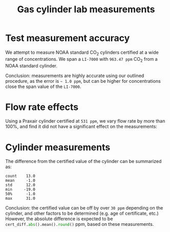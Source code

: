 #+STARTUP: content indent hideblocks
#+TITLE: Gas cylinder lab measurements
#+AUTHOR:
#+OPTIONS: ^:{}
#+OPTIONS: toc:nil
#+PROPERTY: header-args :tangle yes
#+PROPERTY: header-args:python :session *Python*
#+PROPERTY: header-args:sql :engine postgresql
#+PROPERTY: header-args:sql+ :dbhost net82.ceos.umanitoba.ca
#+PROPERTY: header-args:sql+ :cmdline -p5433 :database gases
#+LATEX_CLASS: koma-article
#+LATEX_CLASS_OPTIONS: [numbers=noenddot]
#+LATEX_HEADER: \addtokomafont{caption}{\small}
#+LATEX_HEADER: \setkomafont{captionlabel}{\sffamily\bfseries}
#+LATEX_HEADER: \usepackage[margin=3cm]{geometry}
#+LATEX_HEADER: \RequirePackage{fancyvrb}
#+LATEX_HEADER: \DefineVerbatimEnvironment{verbatim}{Verbatim}{fontsize=\footnotesize}

#+NAME: session_init
#+BEGIN_SRC python :results silent :exports none
import os.path as osp
import glob
import matplotlib.pyplot as plt
import numpy as np
import pandas as pd
import psycopg2 as pg
plt.style.use('ggplot')
#+END_SRC

* Test measurement accuracy

We attempt to measure NOAA standard CO$_2$ cylinders certified at a wide
range of concentrations.  We span a =LI-7000= with =963.47 ppm= CO$_2$ from
a NOAA standard cylinder.

#+NAME: co2_certified
#+HEADER: :var cyldir="/home/sluque/Temp/Cylinder_Measurements"
#+BEGIN_SRC python :results silent :exports none
cyl_files = sorted(glob.glob(osp.join(cyldir, "*.txt")))
# Get the certified values from database
conn = pg.connect("host=localhost port=5433 dbname=gases")
qry = """
SELECT DISTINCT ON (gas_cylinder_id)
    gas_cylinder_supplier_id,
    gas_inventory_date,
    supplier_gas_concentration,
    gas_concentration
FROM gas_current_inventory
WHERE gas_name = 'CO2/Air' AND
    supplier_gas_concentration IS NOT NULL
ORDER BY gas_cylinder_id, gas_inventory_date DESC
"""
cyl_ids = [x.split("_")[0] for x in cyl_files]
cyl_co2_certs = pd.read_sql(qry, conn, index_col="gas_cylinder_supplier_id")
msk = cyl_co2_certs.index.isin(cyl_ids)
cyl_co2_certs = (cyl_co2_certs[msk]
                 .sort_values(by="gas_cylinder_supplier_id"))
#+END_SRC

#+NAME: NOAA_cyls
#+BEGIN_SRC python :results output latex :exports results
noaa_files = [x for x in cyl_files if x.startswith("CB")]
cyls_noaa_l = []

for f in noaa_files:
    cyl = pd.read_csv(f, sep="\t", header=0, index_col=0, parse_dates=True)
    # Add file name
    cyl["filename"] = osp.basename(f)
    cyls_noaa_l.append(cyl)

cyls_noaa = pd.concat(cyls_noaa_l, sort=False)
cyls_noaa["cylinder_id"] = (cyls_noaa["filename"]
                            .transform(lambda x: x.split("_")[0]))
# Merge
cyls_noaa_certs = cyls_noaa.merge(cyl_co2_certs, left_on="cylinder_id",
                                  right_index=True)
# Group by cylinder_id and supplier_gas_concentration, the latter only
# possible because we can be sure that each concentration can only be
# mapped to a single cylinder (careful)
cyls_noaa_grp = cyls_noaa_certs.groupby(["cylinder_id",
                                         "supplier_gas_concentration"])
cyls_noaa_mean = (cyls_noaa_grp.agg(["mean", "std"])
                  .rename(columns={'mean': "mean", 'std': "SD"})
                  .round(1)
                  .loc[:, ["CO2B um/m", "H2OB mm/m", "P kPa"]])
cyls_noaa_mean.index.rename("CO2 certificate (um/m)",
                            level=1, inplace=True)

caption = (r"\captionof{table}{Measurements of NOAA CO$_2$ standard "
           r"cylinders, using LI-7000 spanned at 963.47 ppm CO$_2$.}")
print(r"\begin{center}\small")
print(caption)
print(cyls_noaa_mean.to_latex())
print(r"\end{center}")
#+END_SRC

#+RESULTS: NOAA_cyls
#+BEGIN_EXPORT latex
\begin{center}
\captionof{table}{Measurements of NOAA CO$_2$ standard cylinders, using LI-7000 spanned with 963.47 ppm CO$_2$.}
\begin{tabular}{lrrrrrr}
\toprule
{} & \multicolumn{2}{l}{CO2B um/m} & \multicolumn{2}{l}{H2OB mm/m} & \multicolumn{2}{l}{P kPa} \\
{} &      mean &  std &      mean &  std &  mean &  std \\
cylinder\_id &           &      &           &      &       &      \\
\midrule
CB09172     &     908.8 &  0.1 &       0.1 &  0.0 &  98.3 &  0.0 \\
CB09690     &     441.1 &  0.1 &       0.0 &  0.0 &  99.4 &  0.0 \\
CB09693     &     301.3 &  0.1 &       0.0 &  0.0 &  97.8 &  0.0 \\
\bottomrule
\end{tabular}

\end{center}
#+END_EXPORT

Conclusion: measurements are highly accurate using our outlined procedure,
as the error is =~ 1.0 ppm=, but can be higher for concentrations close the
span value of the =LI-7000=.

* Flow rate effects

Using a Praxair cylinder certified at =531 ppm=, we vary flow rate by more
than 100%, and find it did not have a significant effect on the
measurements:

#+NAME: K12595
#+BEGIN_SRC python :results output silent :exports none
# Rows with headers for new run
header_rows = np.array([268, 567, 802, 1004, 1217, 1428]) - 1
k12595 = pd.read_csv([x for x in cyl_files if x.startswith("K12595")][0],
                     sep="\t", header=0, index_col=0,
                     skiprows=header_rows, parse_dates=True)
# Flow rate categories: 1.0, 1.5, 2.0, 2.5
flow_rate_bins = np.array([0.5, 1.25, 1.75, 2.25, 2.75])
k12595["flow_A SLPM"] = pd.cut(k12595["Aux1"], flow_rate_bins,
                               labels=["1.0", "1.5", "2.0", "2.5"])
k12595["flow_B LPM"] = pd.cut(k12595["Aux2"], flow_rate_bins,
                              labels=["1.0", "1.5", "2.0", "2.5"])
# msrmts.boxplot(column=["CO2B um/m"], by="flow_rate_B_cat")
k12595_flwrts = k12595.groupby(["flow_A SLPM", "flow_B LPM"],
                               observed=False)
k12595_mean = (((k12595_flwrts.mean()).loc[:, ["CO2B um/m",
                                               "H2OB mm/m",
                                               "P kPa"]])
               .dropna().round(1))
# Subset the first level for both flow rates at 1.0
print(k12595_mean.xs(("1.0", "1.0")).to_string())

#+END_SRC

#+NAME: K12595_flow_rates_N2
#+BEGIN_SRC python :results output latex :exports results
caption = (r"\captionof{table}{Effects of changing nitrogen flow rate on "
           r"LI-7000 measurements.}")
print(r"\begin{center}\small")
print(caption)
print(k12595_mean.xs("1.0", level=1).to_latex())
print(r"\end{center}")
#+END_SRC

#+RESULTS: K12595_flow_rates_N2
#+BEGIN_EXPORT latex
\begin{center}
\captionof{table}{Effects of changing nitrogen flow rate on LI-7000 measurements.}
\begin{tabular}{lrrr}
\toprule
{} &  CO2B um/m &  H2OB mm/m &  P kPa \\
flow\_A SLPM &            &            &        \\
\midrule
1.0         &      511.8 &        0.2 &   99.3 \\
1.5         &      511.8 &        0.1 &   99.4 \\
2.0         &      511.9 &        0.1 &   99.4 \\
2.5         &      511.8 &        0.1 &   99.4 \\
\bottomrule
\end{tabular}

\end{center}
#+END_EXPORT


#+NAME: K12595_flow_rates_CO2
#+BEGIN_SRC python :results output latex :exports results
caption = (r"\captionof{table}{Effects of changing CO$_2$ flow rate on "
           r"LI-7000 measurements.}")
print(r"\begin{center}\small")
print(caption)
print(k12595_mean.xs("1.0", level=0).to_latex())
print(r"\end{center}")
#+END_SRC

#+LATEX: \clearpage{}
#+RESULTS: K12595_flow_rates_CO2
#+BEGIN_EXPORT latex
\begin{center}
\captionof{table}{Effects of changing CO$_2$ flow rate on LI-7000 measurements.}
\begin{tabular}{lrrr}
\toprule
{} &  CO2B um/m &  H2OB mm/m &  P kPa \\
flow\_B LPM &            &            &        \\
\midrule
1.0        &      511.8 &        0.2 &   99.3 \\
1.5        &      512.0 &        0.0 &   99.4 \\
2.0        &      511.9 &        0.0 &   99.4 \\
2.5        &      511.9 &        0.0 &   99.4 \\
\bottomrule
\end{tabular}

\end{center}
#+END_EXPORT

* Cylinder measurements

#+NAME: cylinder_msrmts
#+BEGIN_SRC python :results output latex :exports results
cyls_out = [x for x in cyl_files if x.startswith("CB") |
            x.startswith("K12595")]
cyls_in = [x for x in cyl_files if x not in cyls_out]

cyls_l = []
for f in cyls_in:
    cyl = pd.read_csv(f, sep="\t", header=0, index_col=0,
                      parse_dates=True)
    # Add file name
    cyl["filename"] = osp.basename(f)
    cyls_l.append(cyl)

# Add k12595, but only the constant flow rates @ 1.0 SLPM subset
k12595["filename"] = [x for x in cyl_files if x.startswith("K12595")][0]
cyls_l.append(k12595[:'2018-10-22 20:00:00'])

cyls = pd.concat(cyls_l, sort=False)
cyls["cylinder_id"] = (cyls["filename"]
                       .transform(lambda x: x.split("_")[0]))

# Merge with certified values
cyls_certs = cyls.merge(cyl_co2_certs, left_on="cylinder_id",
                        right_index=True)
# Group by cylinder_id and supplier_gas_concentration (see)
cyls_grp = cyls_certs.groupby(["cylinder_id",
                               "supplier_gas_concentration"])
cyls_mean = (cyls_grp.agg(["mean", "std"])
             .rename(columns={'mean': "mean", 'std': "SD"})
             .round(1)
             .loc[:, ["CO2B um/m", "H2OB mm/m"]])
cyls_mean.index.rename("CO2 certificate (um/m)", level=1, inplace=True)

caption = (r"\captionof{table}{LI-7000 measurements of cylinders "
           r"at constant flow rates.}")
print(r"\begin{center}\small")
print(caption)
print(cyls_mean.to_latex())
print(r"\end{center}")
# # Or a plot (not working on double index)
# fig, axs = plt.subplots(1, 3, sharey=False, figsize=(12, 5))
# cyls_grp.boxplot(column="CO2B um/m", ax=axs, layout=(1, 3))
#+END_SRC

#+RESULTS: cylinder_msrmts
#+BEGIN_EXPORT latex
\begin{center}
\captionof{table}{LI-7000 measurements of cylinders at constant flow rates.}
\begin{tabular}{lrrrr}
\toprule
{} & \multicolumn{2}{l}{CO2B um/m} & \multicolumn{2}{l}{H2OB mm/m} \\
{} &      mean &  std &      mean &  std \\
cylinder\_id &           &      &           &      \\
\midrule
CC246768    &     299.0 &  0.1 &       0.1 &  0.0 \\
CC248350    &     551.7 &  0.1 &       0.0 &  0.0 \\
CC256587    &     295.8 &  0.1 &       0.1 &  0.0 \\
CC336575    &     399.4 &  0.1 &       0.1 &  0.0 \\
CC365940    &     448.6 &  0.2 &       0.0 &  0.0 \\
CC365958    &     305.1 &  0.1 &       0.1 &  0.0 \\
CC63822     &     539.8 &  0.2 &       0.1 &  0.0 \\
CC77141     &     454.9 &  0.1 &       0.1 &  0.0 \\
CC80035     &     631.1 &  0.2 &       0.0 &  0.0 \\
CC84653     &     455.5 &  0.1 &       0.1 &  0.0 \\
EB0067442   &     458.2 &  0.1 &       0.1 &  0.0 \\
K12595      &     511.8 &  0.1 &       0.2 &  0.0 \\
K584510     &     720.8 &  0.1 &       0.0 &  0.0 \\
\bottomrule
\end{tabular}

\end{center}
#+END_EXPORT

The difference from the certified value of the cylinder can be summarized
as:

#+BEGIN_SRC python :results output :exports results
# CO2 diff
co2_cert = cyls_mean.index.get_level_values(level="CO2 certificate (um/m)")
cert_diff = (cyls_mean.xs(("CO2B um/m", "mean"), axis=1) - co2_cert)
print(cert_diff.describe(percentiles=[0.5]).round().to_string())
#+END_SRC

#+RESULTS:
: count    13.0
: mean     -1.0
: std      12.0
: min     -19.0
: 50%      -1.0
: max      31.0

Conclusion: the certified value can be off by over =30 ppm= depending on
the cylinder, and other factors to be determined (e.g.\nbsp{}age of
certificate, etc.)  However, the absolute difference is expected to be
src_python{cert_diff.abs().mean().round()} ppm, based on these
measurements.
